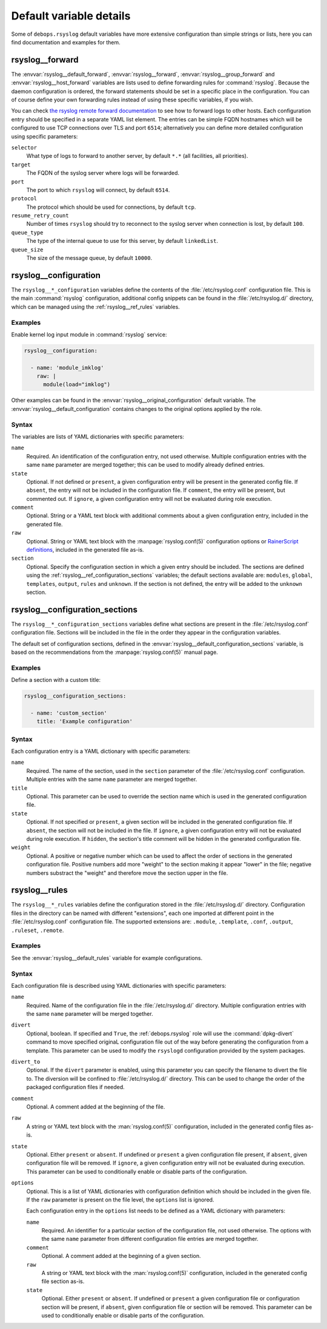 .. Copyright (C) 2015-2020 Maciej Delmanowski <drybjed@gmail.com>
.. Copyright (C) 2015-2020 DebOps <https://debops.org/>
.. SPDX-License-Identifier: GPL-3.0-only

Default variable details
========================

Some of ``debops.rsyslog`` default variables have more extensive configuration
than simple strings or lists, here you can find documentation and examples for
them.

.. only:: html

   .. contents::
      :local:
      :depth: 1

.. _rsyslog__ref_forward:

rsyslog__forward
----------------

The :envvar:`rsyslog__default_forward`, :envvar:`rsyslog__forward`,
:envvar:`rsyslog__group_forward` and :envvar:`rsyslog__host_forward` variables
are lists used to define forwarding rules for :command:`rsyslog`. Because the
daemon configuration is ordered, the forward statements should be set in
a specific place in the configuration. You can of course define your own
forwarding rules instead of using these specific variables, if you wish.

You can check `the rsyslog remote forward documentation <https://www.rsyslog.com/sending-messages-to-a-remote-syslog-server/>`_ to see
how to forward logs to other hosts. Each configuration entry should be
specified in a separate YAML list element. The entries can be simple FQDN
hostnames which will be configured to use TCP connections over TLS and port
``6514``; alternatively you can define more detailed configuration using
specific parameters:

``selector``
  What type of logs to forward to another server, by default ``*.*`` (all
  facilities, all priorities).

``target``
  The FQDN of the syslog server where logs will be forwarded.

``port``
  The port to which ``rsyslog`` will connect, by default ``6514``.

``protocol``
  The protocol which should be used for connections, by default ``tcp``.

``resume_retry_count``
  Number of times ``rsyslog`` should try to reconnect to the syslog server when
  connection is lost, by default ``100``.

``queue_type``
  The type of the internal queue to use for this server, by default ``linkedList``.

``queue_size``
  The size of the message queue, by default ``10000``.


.. _rsyslog__ref_configuration:

rsyslog__configuration
----------------------

The ``rsyslog__*_configuration`` variables define the contents of the
:file:`/etc/rsyslog.conf` configuration file. This is the main
:command:`rsyslog` configuration, additional config snippets can be found in
the :file:`/etc/rsyslog.d/` directory, which can be managed using the
:ref:`rsyslog__ref_rules` variables.

Examples
~~~~~~~~

Enable kernel log input module in :command:`rsyslog` service:

.. code-block:: yaml

   rsyslog__configuration:

     - name: 'module_imklog'
       raw: |
         module(load="imklog")

Other examples can be found in the :envvar:`rsyslog__original_configuration`
default variable. The :envvar:`rsyslog__default_configuration` contains changes
to the original options applied by the role.

Syntax
~~~~~~

The variables are lists of YAML dictionaries with specific parameters:

``name``
  Required. An identification of the configuration entry, not used otherwise.
  Multiple configuration entries with the same ``name`` parameter are merged
  together; this can be used to modify already defined entries.

``state``
  Optional. If not defined or ``present``, a given configuration entry will be
  present in the generated config file. If ``absent``, the entry will not be
  included in the configuration file. If ``comment``, the entry will be
  present, but commented out. If ``ignore``, a given configuration entry will
  not be evaluated during role execution.

``comment``
  Optional. String or a YAML text block with additional comments about a given
  configuration entry, included in the generated file.

``raw``
  Optional. String or YAML text block with the :manpage:`rsyslog.conf(5)`
  configuration options or `RainerScript definitions`__, included in the
  generated file as-is.

  .. __: https://www.rsyslog.com/doc/v8-stable/rainerscript/index.html

``section``
  Optional. Specify the configuration section in which a given entry should be
  included. The sections are defined using the
  :ref:`rsyslog__ref_configuration_sections` variables; the default sections
  available are: ``modules``, ``global``, ``templates``, ``output``, ``rules``
  and ``unknown``. If the section is not defined, the entry will be added to
  the ``unknown`` section.


.. _rsyslog__ref_configuration_sections:

rsyslog__configuration_sections
-------------------------------

The ``rsyslog__*_configuration_sections`` variables define what sections are
present in the :file:`/etc/rsyslog.conf` configuration file. Sections will be
included in the file in the order they appear in the configuration variables.

The default set of configuration sections, defined in the
:envvar:`rsyslog__default_configuration_sections` variable, is based on the
recommendations from the :manpage:`rsyslog.conf(5)` manual page.

Examples
~~~~~~~~

Define a section with a custom title:

.. code-block:: yaml

   rsyslog__configuration_sections:

     - name: 'custom_section'
       title: 'Example configuration'

Syntax
~~~~~~

Each configuration entry is a YAML dictionary with specific parameters:

``name``
  Required. The name of the section, used in the ``section`` parameter of the
  :file:`/etc/rsyslog.conf` configuration. Multiple entries with the same
  ``name`` parameter are merged together.

``title``
  Optional. This parameter can be used to override the section name which is
  used in the generated configuration file.

``state``
  Optional. If not specified or ``present``, a given section will be included
  in the generated configuration file. If ``absent``, the section will not be
  included in the file. If ``ignore``, a given configuration entry will not be
  evaluated during role execution. If ``hidden``, the section's title comment
  will be hidden in the generated configuration file.

``weight``
  Optional. A positive or negative number which can be used to affect the order
  of sections in the generated configuration file. Positive numbers add more
  "weight" to the section making it appear "lower" in the file; negative
  numbers substract the "weight" and therefore move the section upper in the
  file.


.. _rsyslog__ref_rules:

rsyslog__rules
--------------

The ``rsyslog__*_rules`` variables define the configuration stored in the
:file:`/etc/rsyslog.d/` directory. Configuration files in the directory can be
named with different "extensions", each one imported at different point in the
:file:`/etc/rsyslog.conf` configuration file. The supported extensions are:
``.module``, ``.template``, ``.conf``, ``.output``, ``.ruleset``, ``.remote``.

Examples
~~~~~~~~

See the :envvar:`rsyslog__default_rules` variable for example configurations.

Syntax
~~~~~~

Each configuration file is described using YAML dictionaries with specific parameters:

``name``
  Required. Name of the configuration file in the :file:`/etc/rsyslog.d/`
  directory. Multiple configuration entries with the same ``name`` parameter
  will be merged together.

``divert``
  Optional, boolean. If specified and ``True``, the :ref:`debops.rsyslog` role
  will use the :command:`dpkg-divert` command to move specified originaL
  configuration file out of the way before generating the configuration from
  a template. This parameter can be used to modify the ``rsyslogd``
  configuration provided by the system packages.

``divert_to``
  Optional. If the ``divert`` parameter is enabled, using this parameter you can
  specify the filename to divert the file to. The diversion will be confined to
  :file:`/etc/rsyslog.d/` directory. This can be used to change the order of the
  packaged configuration files if needed.

``comment``
  Optional. A comment added at the beginning of the file.

``raw``
  A string or YAML text block with the :man:`rsyslog.conf(5)` configuration,
  included in the generated config files as-is.

``state``
  Optional. Either ``present`` or ``absent``. If undefined or ``present``
  a given configuration file present, if ``absent``, given configuration file
  will be removed. If ``ignore``, a given configuration entry will not be
  evaluated during execution. This parameter can be used to conditionally
  enable or disable parts of the configuration.

``options``
  Optional. This is a list of YAML dictionaries with configuration definition
  which should be included in the given file. If the ``raw`` parameter is
  present on the file level, the ``options`` list is ignored.

  Each configuration entry in the ``options`` list needs to be defined as
  a YAML dictionary with parameters:

  ``name``
    Required. An identifier for a particular section of the configuration file,
    not used otherwise. The options with the same ``name`` parameter from
    different configuration file entries are merged together.

  ``comment``
    Optional. A comment added at the beginning of a given section.

  ``raw``
    A string or YAML text block with the :man:`rsyslog.conf(5)` configuration,
    included in the generated config file section as-is.

  ``state``
    Optional. Either ``present`` or ``absent``. If undefined or ``present``
    a given configuration file or configuration section will be present, if
    ``absent``, given configuration file or section will be removed. This
    parameter can be used to conditionally enable or disable parts of the
    configuration.

